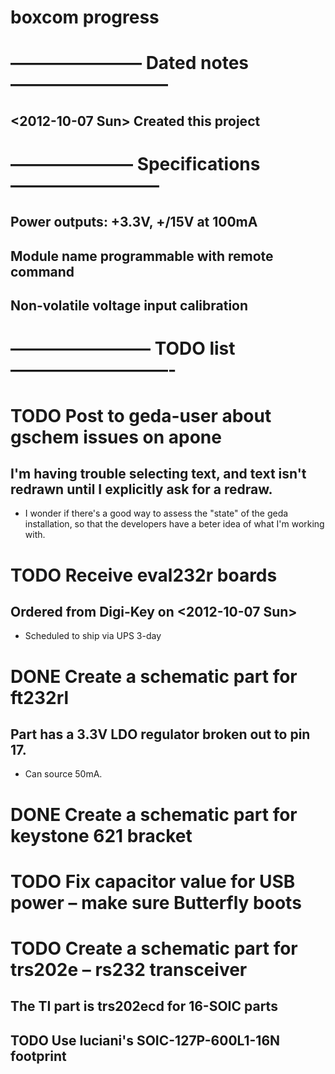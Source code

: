 * boxcom progress
* ----------------------- Dated notes ---------------------------
** <2012-10-07 Sun> Created this project
* --------------------- Specifications --------------------------
** Power outputs: +3.3V, +/15V at 100mA
** Module name programmable with remote command
** Non-volatile voltage input calibration
* ------------------------ TODO list ----------------------------
* TODO Post to geda-user about gschem issues on apone
** I'm having trouble selecting text, and text isn't redrawn until I explicitly ask for a redraw.
   - I wonder if there's a good way to assess the "state" of the geda installation, so that the developers have a beter idea of what I'm working with.
* TODO Receive eval232r boards
** Ordered from Digi-Key on <2012-10-07 Sun>
   - Scheduled to ship via UPS 3-day
* DONE Create a schematic part for ft232rl
** Part has a 3.3V LDO regulator broken out to pin 17.
   - Can source 50mA.
* DONE Create a schematic part for keystone 621 bracket
* TODO Fix capacitor value for USB power -- make sure Butterfly boots
* TODO Create a schematic part for trs202e -- rs232 transceiver
** The TI part is trs202ecd for 16-SOIC parts
** TODO Use luciani's SOIC-127P-600L1-16N footprint
